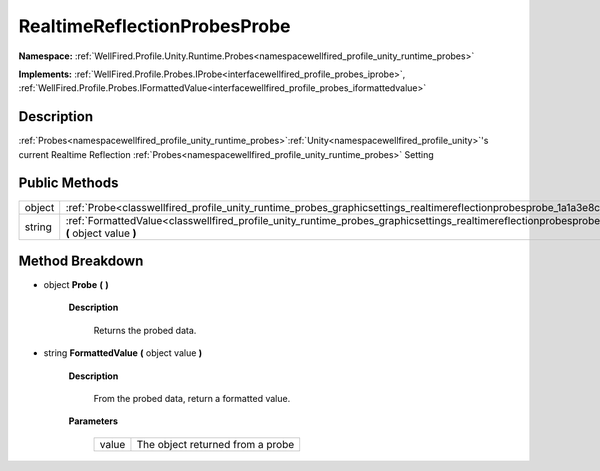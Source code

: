 .. _classwellfired_profile_unity_runtime_probes_graphicsettings_realtimereflectionprobesprobe:

RealtimeReflectionProbesProbe
==============================

**Namespace:** :ref:`WellFired.Profile.Unity.Runtime.Probes<namespacewellfired_profile_unity_runtime_probes>`

**Implements:** :ref:`WellFired.Profile.Probes.IProbe<interfacewellfired_profile_probes_iprobe>`, :ref:`WellFired.Profile.Probes.IFormattedValue<interfacewellfired_profile_probes_iformattedvalue>`


Description
------------

:ref:`Probes<namespacewellfired_profile_unity_runtime_probes>`:ref:`Unity<namespacewellfired_profile_unity>`'s current Realtime Reflection :ref:`Probes<namespacewellfired_profile_unity_runtime_probes>` Setting 

Public Methods
---------------

+-------------+-------------------------------------------------------------------------------------------------------------------------------------------------------------------------------+
|object       |:ref:`Probe<classwellfired_profile_unity_runtime_probes_graphicsettings_realtimereflectionprobesprobe_1a1a3e8ca95ea9f06cad808c55b59ad100>` **(**  **)**                        |
+-------------+-------------------------------------------------------------------------------------------------------------------------------------------------------------------------------+
|string       |:ref:`FormattedValue<classwellfired_profile_unity_runtime_probes_graphicsettings_realtimereflectionprobesprobe_1ade300df893cc5db6713443205995fa8c>` **(** object value **)**   |
+-------------+-------------------------------------------------------------------------------------------------------------------------------------------------------------------------------+

Method Breakdown
-----------------

.. _classwellfired_profile_unity_runtime_probes_graphicsettings_realtimereflectionprobesprobe_1a1a3e8ca95ea9f06cad808c55b59ad100:

- object **Probe** **(**  **)**

    **Description**

        Returns the probed data. 

.. _classwellfired_profile_unity_runtime_probes_graphicsettings_realtimereflectionprobesprobe_1ade300df893cc5db6713443205995fa8c:

- string **FormattedValue** **(** object value **)**

    **Description**

        From the probed data, return a formatted value. 

    **Parameters**

        +-------------+-----------------------------------+
        |value        |The object returned from a probe   |
        +-------------+-----------------------------------+
        
